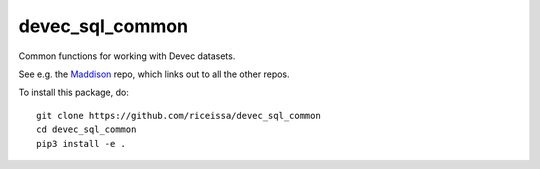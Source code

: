devec_sql_common
----------------

Common functions for working with Devec datasets.

See e.g. the Maddison_ repo, which links out to all the other repos.

.. _Maddison: https://github.com/riceissa/maddison-project-data

To install this package, do:

::

    git clone https://github.com/riceissa/devec_sql_common
    cd devec_sql_common
    pip3 install -e .
